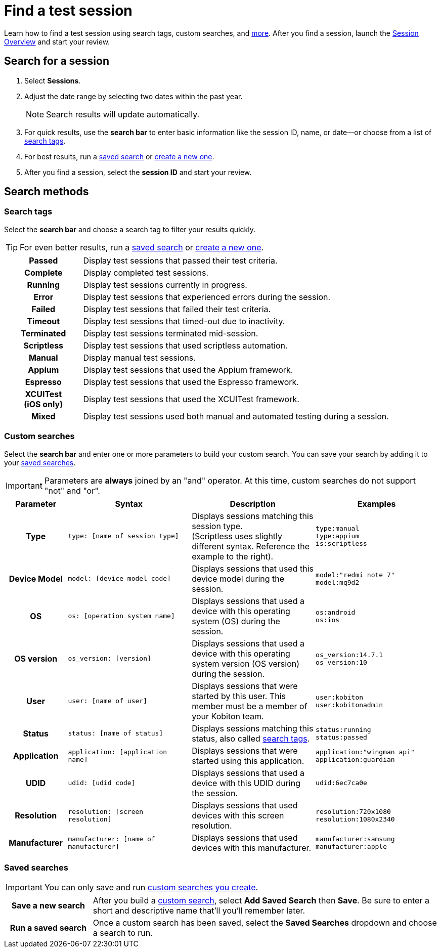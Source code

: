 = Find a test session
:navtitle: Find a test session

Learn how to find a test session using search tags, custom searches, and xref:_search_methods[more]. After you find a session, launch the xref:./session-overview.adoc[Session Overview] and start your review.

== Search for a session

. Select *Sessions*.
. Adjust the date range by selecting two dates within the past year.
[NOTE]
Search results will update automatically.

. For quick results, use the *search bar* to enter basic information like the session ID, name, or date--or choose from a list of xref:_search_tags[search tags].
. For best results, run a xref:_saved_searches[saved search] or xref:_custom_searches[create a new one].
. After you find a session, select the *session ID* and start your review.

[#_search_methods]
== Search methods

[#_search_tags]
=== Search tags

Select the *search bar* and choose a search tag to filter your results quickly.

[TIP]
For even better results, run a xref:_saved_searches[saved search] or xref:_custom_searches[create a new one].

[cols="1h,4",autowidth"]
|===
|Passed
|Display test sessions that passed their test criteria.

|Complete
|Display completed test sessions.

|Running
|Display test sessions currently in progress.

|Error
|Display test sessions that experienced errors during the session.

|Failed
|Display test sessions that failed their test criteria.

|Timeout
|Display test sessions that timed-out due to inactivity.

|Terminated
|Display test sessions terminated mid-session.

|Scriptless
|Display test sessions that used scriptless automation.

|Manual
|Display manual test sessions.

|Appium
|Display test sessions that used the Appium framework.

|Espresso
|Display test sessions that used the Espresso framework.

|XCUITest +
(iOS only)
|Display test sessions that used the XCUITest framework.

|Mixed
|Display test sessions used both manual and automated testing during a session.
|===

[#_custom_searches]
=== Custom searches

Select the *search bar* and enter one or more parameters to build your custom search. You can save your search by adding it to your xref:_saved_searches[saved searches].

[IMPORTANT]
Parameters are *always* joined by an "and" operator. At this time, custom searches do not support "not" and "or".

[cols="1h, 2, 2, 2"]
|===
|Parameter |Syntax |Description |Examples

|Type
|`type: [name of session type]`
|Displays sessions matching this session type. +
(Scriptless uses slightly different syntax. Reference the example to the right).
|`type:manual` +
`type:appium` +
`is:scriptless`

|Device Model
|`model: [device model code]`
|Displays sessions that used this device model during the session.
|`model:"redmi note 7"` +
`model:mq9d2`

|OS
|`os: [operation system name]`
|Displays sessions that used a device with this operating system (OS) during the session.
|`os:android` +
`os:ios`

|OS version
|`os_version: [version]`
|Displays sessions that used a device with this operating system version (OS version) during the session.
|`os_version:14.7.1` +
`os_version:10`

|User
|`user: [name of user]`
|Displays sessions that were started by this user. This member must be a member of your Kobiton team.
|`user:kobiton` +
`user:kobitonadmin`

|Status
|`status: [name of status]`
|Displays sessions matching this status, also called xref:_search_tags[search tags].
|`status:running` +
`status:passed`

|Application
|`application: [application name]`
|Displays sessions that were started using this application.
|`application:"wingman api"` +
`application:guardian`

|UDID
|`udid: [udid code]`
|Displays sessions that used a device with this UDID during the session.
|`udid:6ec7ca0e`

|Resolution
|`resolution: [screen resolution]`
|Displays sessions that used devices with this screen resolution.
|`resolution:720x1080` +
`resolution:1080x2340`

|Manufacturer
|`manufacturer: [name of manufacturer]`
|Displays sessions that used devices with this manufacturer.
|`manufacturer:samsung` +
`manufacturer:apple`
|===

[#_saved_searches]
=== Saved searches

[IMPORTANT]
You can only save and run xref:_custom_searches[custom searches you create].

[cols="1h,4",autowidth"]
|===
|Save a new search
|After you build a xref:_custom_searches[custom search], select *Add Saved Search* then *Save*. Be sure to enter a short and descriptive name that'll you'll remember later.

|Run a saved search
|Once a custom search has been saved, select the *Saved Searches* dropdown and choose a search to run.
|===
